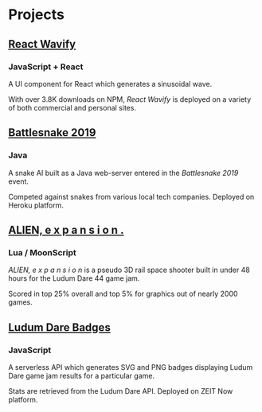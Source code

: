 * Projects
** [[https://github.com/woofers/react-wavify][React Wavify]]
*** JavaScript + React
A UI component for React which generates a sinusoidal wave.

With over 3.8K downloads on NPM, /React Wavify/ is deployed on a variety of both commercial and personal sites.
** [[https://github.com/woofers/battlesnake-2019][Battlesnake 2019]]
*** Java
A snake AI built as a Java web-server entered in the /Battlesnake 2019/ event.

Competed against snakes from various local tech companies.  Deployed on Heroku platform.

** [[https://github.com/woofers/ludum-dare-44][ALIEN, e x p a n s i o n .]]
*** Lua / MoonScript
/ALIEN, e x p a n s i o n/ is a pseudo 3D rail space shooter built in under 48 hours for the Ludum Dare 44 game jam.

Scored in top 25% overall and top 5% for graphics out of nearly 2000 games.

** [[https://github.com/woofers/ludum-dare-badges][Ludum Dare Badges]]
*** JavaScript
A serverless API which generates SVG and PNG badges displaying Ludum Dare game jam results for a particular game.

Stats are retrieved from the Ludum Dare API.  Deployed on ZEIT Now platform.
